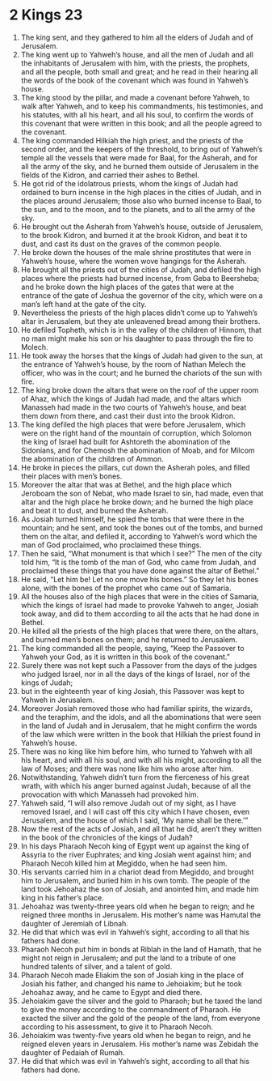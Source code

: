 ﻿
* 2 Kings 23
1. The king sent, and they gathered to him all the elders of Judah and of Jerusalem. 
2. The king went up to Yahweh’s house, and all the men of Judah and all the inhabitants of Jerusalem with him, with the priests, the prophets, and all the people, both small and great; and he read in their hearing all the words of the book of the covenant which was found in Yahweh’s house. 
3. The king stood by the pillar, and made a covenant before Yahweh, to walk after Yahweh, and to keep his commandments, his testimonies, and his statutes, with all his heart, and all his soul, to confirm the words of this covenant that were written in this book; and all the people agreed to the covenant. 
4. The king commanded Hilkiah the high priest, and the priests of the second order, and the keepers of the threshold, to bring out of Yahweh’s temple all the vessels that were made for Baal, for the Asherah, and for all the army of the sky, and he burned them outside of Jerusalem in the fields of the Kidron, and carried their ashes to Bethel. 
5. He got rid of the idolatrous priests, whom the kings of Judah had ordained to burn incense in the high places in the cities of Judah, and in the places around Jerusalem; those also who burned incense to Baal, to the sun, and to the moon, and to the planets, and to all the army of the sky. 
6. He brought out the Asherah from Yahweh’s house, outside of Jerusalem, to the brook Kidron, and burned it at the brook Kidron, and beat it to dust, and cast its dust on the graves of the common people. 
7. He broke down the houses of the male shrine prostitutes that were in Yahweh’s house, where the women wove hangings for the Asherah. 
8. He brought all the priests out of the cities of Judah, and defiled the high places where the priests had burned incense, from Geba to Beersheba; and he broke down the high places of the gates that were at the entrance of the gate of Joshua the governor of the city, which were on a man’s left hand at the gate of the city. 
9. Nevertheless the priests of the high places didn’t come up to Yahweh’s altar in Jerusalem, but they ate unleavened bread among their brothers. 
10. He defiled Topheth, which is in the valley of the children of Hinnom, that no man might make his son or his daughter to pass through the fire to Molech. 
11. He took away the horses that the kings of Judah had given to the sun, at the entrance of Yahweh’s house, by the room of Nathan Melech the officer, who was in the court; and he burned the chariots of the sun with fire. 
12. The king broke down the altars that were on the roof of the upper room of Ahaz, which the kings of Judah had made, and the altars which Manasseh had made in the two courts of Yahweh’s house, and beat them down from there, and cast their dust into the brook Kidron. 
13. The king defiled the high places that were before Jerusalem, which were on the right hand of the mountain of corruption, which Solomon the king of Israel had built for Ashtoreth the abomination of the Sidonians, and for Chemosh the abomination of Moab, and for Milcom the abomination of the children of Ammon. 
14. He broke in pieces the pillars, cut down the Asherah poles, and filled their places with men’s bones. 
15. Moreover the altar that was at Bethel, and the high place which Jeroboam the son of Nebat, who made Israel to sin, had made, even that altar and the high place he broke down; and he burned the high place and beat it to dust, and burned the Asherah. 
16. As Josiah turned himself, he spied the tombs that were there in the mountain; and he sent, and took the bones out of the tombs, and burned them on the altar, and defiled it, according to Yahweh’s word which the man of God proclaimed, who proclaimed these things. 
17. Then he said, “What monument is that which I see?” The men of the city told him, “It is the tomb of the man of God, who came from Judah, and proclaimed these things that you have done against the altar of Bethel.” 
18. He said, “Let him be! Let no one move his bones.” So they let his bones alone, with the bones of the prophet who came out of Samaria. 
19. All the houses also of the high places that were in the cities of Samaria, which the kings of Israel had made to provoke Yahweh to anger, Josiah took away, and did to them according to all the acts that he had done in Bethel. 
20. He killed all the priests of the high places that were there, on the altars, and burned men’s bones on them; and he returned to Jerusalem. 
21. The king commanded all the people, saying, “Keep the Passover to Yahweh your God, as it is written in this book of the covenant.” 
22. Surely there was not kept such a Passover from the days of the judges who judged Israel, nor in all the days of the kings of Israel, nor of the kings of Judah; 
23. but in the eighteenth year of king Josiah, this Passover was kept to Yahweh in Jerusalem. 
24. Moreover Josiah removed those who had familiar spirits, the wizards, and the teraphim, and the idols, and all the abominations that were seen in the land of Judah and in Jerusalem, that he might confirm the words of the law which were written in the book that Hilkiah the priest found in Yahweh’s house. 
25. There was no king like him before him, who turned to Yahweh with all his heart, and with all his soul, and with all his might, according to all the law of Moses; and there was none like him who arose after him. 
26. Notwithstanding, Yahweh didn’t turn from the fierceness of his great wrath, with which his anger burned against Judah, because of all the provocation with which Manasseh had provoked him. 
27. Yahweh said, “I will also remove Judah out of my sight, as I have removed Israel, and I will cast off this city which I have chosen, even Jerusalem, and the house of which I said, ‘My name shall be there.’” 
28. Now the rest of the acts of Josiah, and all that he did, aren’t they written in the book of the chronicles of the kings of Judah? 
29. In his days Pharaoh Necoh king of Egypt went up against the king of Assyria to the river Euphrates; and king Josiah went against him; and Pharaoh Necoh killed him at Megiddo, when he had seen him. 
30. His servants carried him in a chariot dead from Megiddo, and brought him to Jerusalem, and buried him in his own tomb. The people of the land took Jehoahaz the son of Josiah, and anointed him, and made him king in his father’s place. 
31. Jehoahaz was twenty-three years old when he began to reign; and he reigned three months in Jerusalem. His mother’s name was Hamutal the daughter of Jeremiah of Libnah. 
32. He did that which was evil in Yahweh’s sight, according to all that his fathers had done. 
33. Pharaoh Necoh put him in bonds at Riblah in the land of Hamath, that he might not reign in Jerusalem; and put the land to a tribute of one hundred talents of silver, and a talent of gold. 
34. Pharaoh Necoh made Eliakim the son of Josiah king in the place of Josiah his father, and changed his name to Jehoiakim; but he took Jehoahaz away, and he came to Egypt and died there. 
35. Jehoiakim gave the silver and the gold to Pharaoh; but he taxed the land to give the money according to the commandment of Pharaoh. He exacted the silver and the gold of the people of the land, from everyone according to his assessment, to give it to Pharaoh Necoh. 
36. Jehoiakim was twenty-five years old when he began to reign, and he reigned eleven years in Jerusalem. His mother’s name was Zebidah the daughter of Pedaiah of Rumah. 
37. He did that which was evil in Yahweh’s sight, according to all that his fathers had done. 
